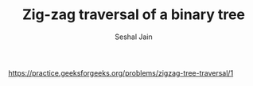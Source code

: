 #+TITLE: Zig-zag traversal of a binary tree
#+AUTHOR: Seshal Jain
#+TAGS[]: bt
https://practice.geeksforgeeks.org/problems/zigzag-tree-traversal/1
